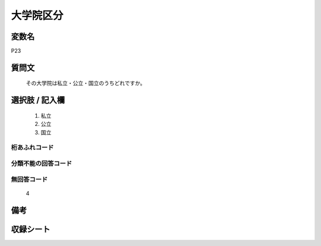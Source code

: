 .. title:: P23
.. rst-class:: item
====================================================================================================
大学院区分
====================================================================================================

.. rst-class:: varname
変数名
==================

P23

.. rst-class:: question
質問文
==================


   その大学院は私立・公立・国立のうちどれですか。



.. rst-class:: answer
選択肢 / 記入欄
======================

  
     1. 私立
  
     2. 公立
  
     3. 国立
  



.. rst-class:: overflow
桁あふれコード
-------------------------------
  


.. rst-class:: not_available
分類不能の回答コード
-------------------------------------
  


.. rst-class:: not_available
無回答コード
-------------------------------------
  4


.. rst-class:: bikou
備考
==================



.. rst-class:: include_sheet
収録シート
=======================================
.. hlist::
   :columns: 3
   
   
   * p1_1
   
   * p5b_1
   
   * p11c_1
   
   * p16d_1
   
   * p21e_1
   
   


.. index:: P23